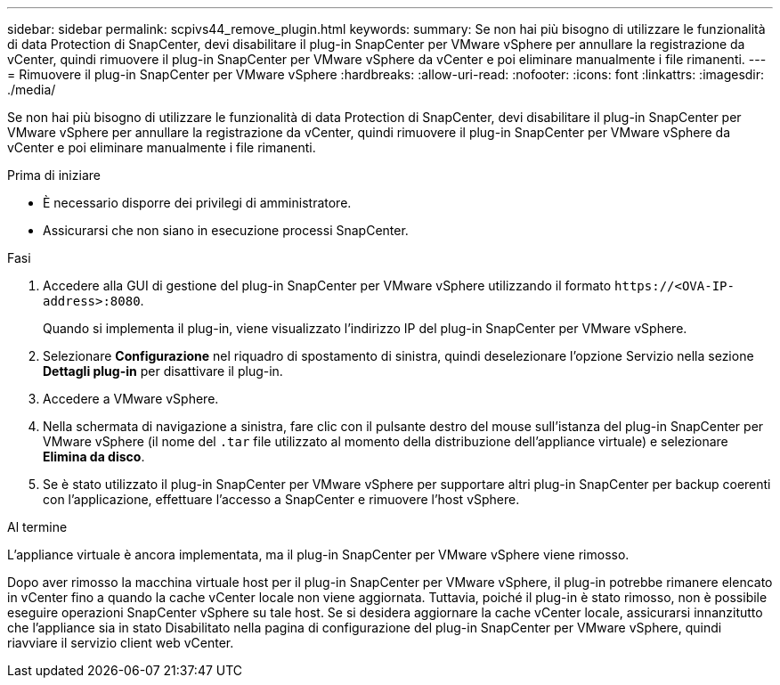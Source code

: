 ---
sidebar: sidebar 
permalink: scpivs44_remove_plugin.html 
keywords:  
summary: Se non hai più bisogno di utilizzare le funzionalità di data Protection di SnapCenter, devi disabilitare il plug-in SnapCenter per VMware vSphere per annullare la registrazione da vCenter, quindi rimuovere il plug-in SnapCenter per VMware vSphere da vCenter e poi eliminare manualmente i file rimanenti. 
---
= Rimuovere il plug-in SnapCenter per VMware vSphere
:hardbreaks:
:allow-uri-read: 
:nofooter: 
:icons: font
:linkattrs: 
:imagesdir: ./media/


[role="lead"]
Se non hai più bisogno di utilizzare le funzionalità di data Protection di SnapCenter, devi disabilitare il plug-in SnapCenter per VMware vSphere per annullare la registrazione da vCenter, quindi rimuovere il plug-in SnapCenter per VMware vSphere da vCenter e poi eliminare manualmente i file rimanenti.

.Prima di iniziare
* È necessario disporre dei privilegi di amministratore.
* Assicurarsi che non siano in esecuzione processi SnapCenter.


.Fasi
. Accedere alla GUI di gestione del plug-in SnapCenter per VMware vSphere utilizzando il formato `\https://<OVA-IP-address>:8080`.
+
Quando si implementa il plug-in, viene visualizzato l'indirizzo IP del plug-in SnapCenter per VMware vSphere.

. Selezionare *Configurazione* nel riquadro di spostamento di sinistra, quindi deselezionare l'opzione Servizio nella sezione *Dettagli plug-in* per disattivare il plug-in.
. Accedere a VMware vSphere.
. Nella schermata di navigazione a sinistra, fare clic con il pulsante destro del mouse sull'istanza del plug-in SnapCenter per VMware vSphere (il nome del `.tar` file utilizzato al momento della distribuzione dell'appliance virtuale) e selezionare *Elimina da disco*.
. Se è stato utilizzato il plug-in SnapCenter per VMware vSphere per supportare altri plug-in SnapCenter per backup coerenti con l'applicazione, effettuare l'accesso a SnapCenter e rimuovere l'host vSphere.


.Al termine
L'appliance virtuale è ancora implementata, ma il plug-in SnapCenter per VMware vSphere viene rimosso.

Dopo aver rimosso la macchina virtuale host per il plug-in SnapCenter per VMware vSphere, il plug-in potrebbe rimanere elencato in vCenter fino a quando la cache vCenter locale non viene aggiornata. Tuttavia, poiché il plug-in è stato rimosso, non è possibile eseguire operazioni SnapCenter vSphere su tale host. Se si desidera aggiornare la cache vCenter locale, assicurarsi innanzitutto che l'appliance sia in stato Disabilitato nella pagina di configurazione del plug-in SnapCenter per VMware vSphere, quindi riavviare il servizio client web vCenter.

